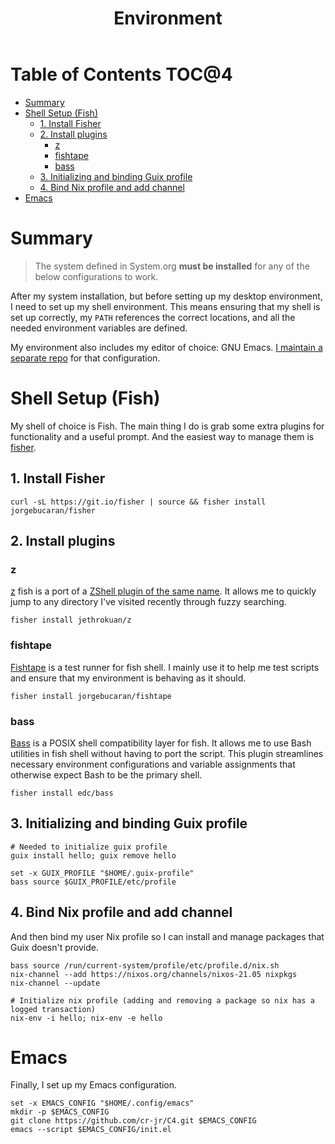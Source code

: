 #+TITLE: Environment

* Table of Contents :TOC@4:
- [[#summary][Summary]]
- [[#shell-setup-fish][Shell Setup (Fish)]]
  - [[#1-install-fisher][1. Install Fisher]]
  - [[#2-install-plugins][2. Install plugins]]
    - [[#z][z]]
    - [[#fishtape][fishtape]]
    - [[#bass][bass]]
  - [[#3-initializing-and-binding-guix-profile][3. Initializing and binding Guix profile]]
  - [[#4-bind-nix-profile-and-add-channel][4. Bind Nix profile and add channel]]
- [[#emacs][Emacs]]

* Summary

#+BEGIN_QUOTE
The system defined in System.org *must be installed* for any of the below configurations to work.
#+END_QUOTE

After my system installation, but before setting up my desktop environment, I need to set up my shell environment. This means ensuring that my shell is set up correctly, my =PATH= references the correct locations, and all the needed
environment variables are defined.

My environment also includes my editor of choice: GNU Emacs. [[https://github.com/cr-jr/C4][I maintain a separate repo]] for that configuration.

* Shell Setup (Fish)

My shell of choice is Fish. The main thing I do is grab some extra plugins for functionality and a useful prompt. And the easiest way to manage them is [[https://github.com/jorgebucaran/fisher][fisher]].

** 1. Install Fisher

#+BEGIN_SRC shell
curl -sL https://git.io/fisher | source && fisher install jorgebucaran/fisher
#+END_SRC

** 2. Install plugins

*** z

[[https://github.com/jethrokuan/z][z]] fish is a port of a [[https://github.com/rupa/z][ZShell plugin of the same name]]. It allows me to quickly jump to any directory I've visited recently through fuzzy searching.

#+BEGIN_SRC shell
fisher install jethrokuan/z
#+END_SRC

*** fishtape

[[https://github.com/jorgebucaran/fishtape][Fishtape]] is a test runner for fish shell. I mainly use it to help me test scripts and ensure that my environment is behaving as it should.

#+BEGIN_SRC shell
fisher install jorgebucaran/fishtape
#+END_SRC

*** bass

[[https://github.com/edc/bass][Bass]] is a POSIX shell compatibility layer for fish. It allows me to use Bash utilities in fish shell without having to port the script. This plugin streamlines necessary environment configurations and variable assignments that otherwise
expect Bash to be the primary shell.

#+BEGIN_SRC shell
fisher install edc/bass
#+END_SRC

** 3. Initializing and binding Guix profile

#+BEGIN_SRC shell
# Needed to initialize guix profile
guix install hello; guix remove hello

set -x GUIX_PROFILE "$HOME/.guix-profile"
bass source $GUIX_PROFILE/etc/profile
#+END_SRC

** 4. Bind Nix profile and add channel

And then bind my user Nix profile so I can install and manage packages that Guix doesn't provide.

#+BEGIN_SRC shell
bass source /run/current-system/profile/etc/profile.d/nix.sh
nix-channel --add https://nixos.org/channels/nixos-21.05 nixpkgs
nix-channel --update

# Initialize nix profile (adding and removing a package so nix has a logged transaction)
nix-env -i hello; nix-env -e hello
#+END_SRC

* Emacs

Finally, I set up my Emacs configuration.

#+BEGIN_SRC shell
set -x EMACS_CONFIG "$HOME/.config/emacs"
mkdir -p $EMACS_CONFIG
git clone https://github.com/cr-jr/C4.git $EMACS_CONFIG
emacs --script $EMACS_CONFIG/init.el
#+END_SRC
